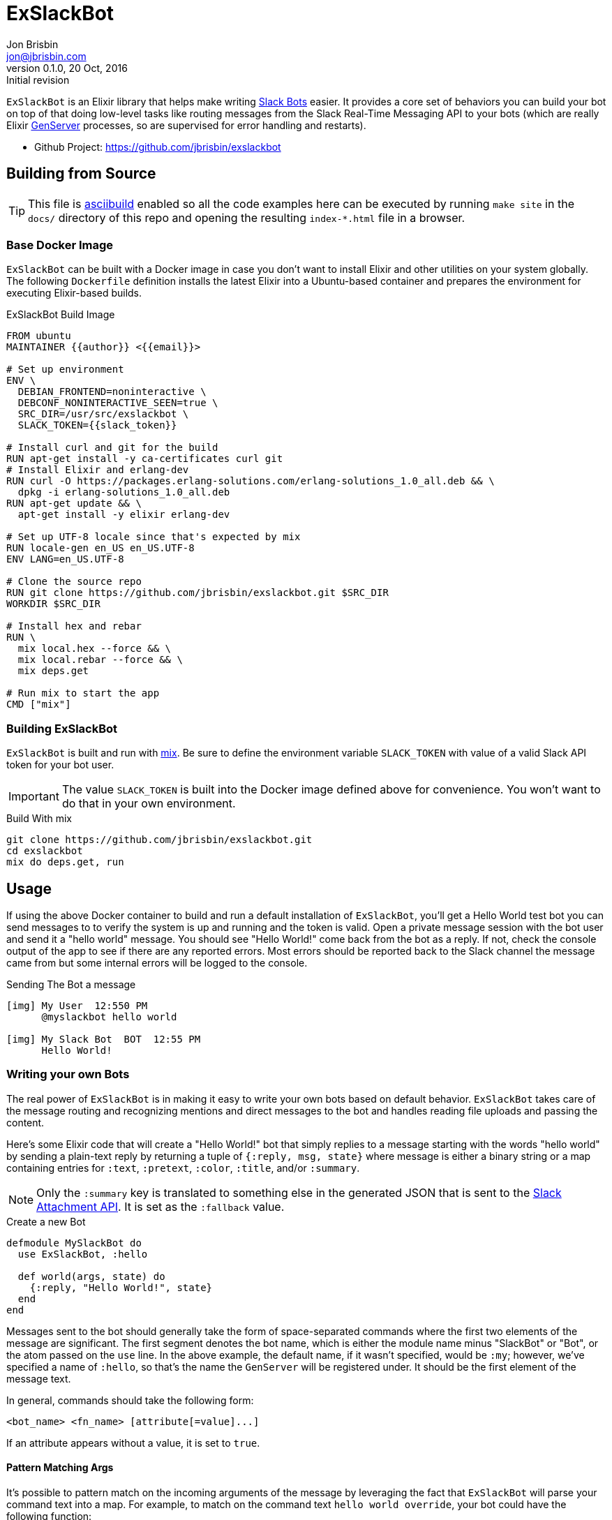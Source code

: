 = ExSlackBot
Jon Brisbin <jon@jbrisbin.com>
0.1.0, 20 Oct, 2016: Initial revision

`ExSlackBot` is an Elixir library that helps make writing https://api.slack.com/bot-users[Slack Bots] easier. It provides a core set of behaviors you can build your bot on top of that doing low-level tasks like routing messages from the Slack Real-Time Messaging API to your bots (which are really Elixir http://elixir-lang.org/docs/stable/elixir/GenServer.html[GenServer] processes, so are supervised for error handling and restarts).

* Github Project: https://github.com/jbrisbin/exslackbot[https://github.com/jbrisbin/exslackbot]

== Building from Source

TIP: This file is https://github.com/jbrisbin/asciibuild[asciibuild] enabled so all the code examples here can be executed by running `make site` in the `docs/` directory of this repo and opening the resulting `index-*.html` file in a browser.

=== Base Docker Image

`ExSlackBot` can be built with a Docker image in case you don't want to install Elixir and other utilities on your system globally. The following `Dockerfile` definition installs the latest Elixir into a Ubuntu-based container and prepares the environment for executing Elixir-based builds.

.ExSlackBot Build Image
[source,Dockerfile]
[asciibuild,Dockerfile,image="exslackbot-build",run=true]
----
FROM ubuntu
MAINTAINER {{author}} <{{email}}>

# Set up environment
ENV \
  DEBIAN_FRONTEND=noninteractive \
  DEBCONF_NONINTERACTIVE_SEEN=true \
  SRC_DIR=/usr/src/exslackbot \
  SLACK_TOKEN={{slack_token}}

# Install curl and git for the build
RUN apt-get install -y ca-certificates curl git
# Install Elixir and erlang-dev
RUN curl -O https://packages.erlang-solutions.com/erlang-solutions_1.0_all.deb && \
  dpkg -i erlang-solutions_1.0_all.deb
RUN apt-get update && \
  apt-get install -y elixir erlang-dev

# Set up UTF-8 locale since that's expected by mix
RUN locale-gen en_US en_US.UTF-8
ENV LANG=en_US.UTF-8

# Clone the source repo
RUN git clone https://github.com/jbrisbin/exslackbot.git $SRC_DIR
WORKDIR $SRC_DIR

# Install hex and rebar
RUN \
  mix local.hex --force && \
  mix local.rebar --force && \
  mix deps.get

# Run mix to start the app
CMD ["mix"]
----

=== Building ExSlackBot

`ExSlackBot` is built and run with http://elixir-lang.org/getting-started/mix-otp/introduction-to-mix.html[mix]. Be sure to define the environment variable `SLACK_TOKEN` with value of a valid Slack API token for your bot user. 

IMPORTANT: The value `SLACK_TOKEN` is built into the Docker image defined above for convenience. You won't want to do that in your own environment.

.Build With mix
[source,bash]
----
git clone https://github.com/jbrisbin/exslackbot.git
cd exslackbot
mix do deps.get, run
----

== Usage

If using the above Docker container to build and run a default installation of `ExSlackBot`, you'll get a Hello World test bot you can send messages to to verify the system is up and running and the token is valid. Open a private message session with the bot user and send it a "hello world" message. You should see "Hello World!" come back from the bot as a reply. If not, check the console output of the app to see if there are any reported errors. Most errors should be reported back to the Slack channel the message came from but some internal errors will be logged to the console.

.Sending The Bot a message
----
[img] My User  12:550 PM
      @myslackbot hello world

[img] My Slack Bot  BOT  12:55 PM
      Hello World!
----

=== Writing your own Bots 

The real power of `ExSlackBot` is in making it easy to write your own bots based on default behavior. `ExSlackBot` takes care of the message routing and recognizing mentions and direct messages to the bot and handles reading file uploads and passing the content.

Here's some Elixir code that will create a "Hello World!" bot that simply replies to a message starting with the words "hello world" by sending a plain-text reply by returning a tuple of `{:reply, msg, state}` where message is either a binary string or a map containing entries for `:text`, `:pretext`, `:color`, `:title`, and/or `:summary`. 

NOTE: Only the `:summary` key is translated to something else in the generated JSON that is sent to the https://api.slack.com/docs/message-attachments[Slack Attachment API]. It is set as the `:fallback` value.

.Create a new Bot
[source,elixir]
----
defmodule MySlackBot do
  use ExSlackBot, :hello

  def world(args, state) do
    {:reply, "Hello World!", state}
  end
end
----

Messages sent to the bot should generally take the form of space-separated commands where the first two elements of the message are significant. The first segment denotes the bot name, which is either the module name minus "SlackBot" or "Bot", or the atom passed on the `use` line. In the above example, the default name, if it wasn't specified, would be `:my`; however, we've specified a name of `:hello`, so that's the name the `GenServer` will be registered under. It should be the first element of the message text.

In general, commands should take the following form:

----
<bot_name> <fn_name> [attribute[=value]...]
----

If an attribute appears without a value, it is set to `true`. 

==== Pattern Matching Args

It's possible to pattern match on the incoming arguments of the message by leveraging the fact that `ExSlackBot` will parse your command text into a map. For example, to match on the command text `hello world override`, your bot could have the following function:

[source,elixir]
----
defmodule MySlackBot do
  use ExSlackBot, :hello

  def world(%{override: true}, state) do
    {:reply, "Hello There!", state}
  end

  def world(args, state) do
    {:reply, "Hello World!", state}
  end
end
----

This is considered "overriden" because the attribute `override` appears in the command text. Because it has no value, is assumed to be `true`. To give it a specific value, add `=somevalue`. Then the bot could access a value like this:

[source,elixir]
----
  def world(%{override: value}, state) do
    {:reply, "Hello #{value}!", state}
  end
----

==== Sending Back Attachment Replies

It's possible to send back an attachment as the reply from a bot. Instead of including a binary text string as the `msg`, use a map.

.Sending an Attachment
[source,elixir]
----
  def world(%{override: value}, state) do
    {:reply, %{title: "This is Hello", text: "Hello *#{value}*!"}, state}
  end
----

If you want to change the color along the left side of the attachment, include a https://api.slack.com/docs/message-attachments#color[:color] in the map.

.Marking a Message Good
[source,elixir]
----
  def world(%{override: value}, state) do
    {:reply, %{title: "This is Hello", text: "Hello *#{value}*!", color: "good"}, state}
  end
----


== Cleanup

Clean up the `Dockerfile` and containers that get created when this file is run with `asciibuild`. This step can be skipped by setting the attribute `skip_clean` when running `make site`. e.g. `ASCIIBUILD_OPTS="-a skip_clean" make site`

ifndef::skip_clean[]
.Cleanup
[source,bash]
[asciibuild,bash]
----
# Don't fail the build if cleanup doesn't happen
set +e

# Remove the Dockerfile we generate
rm -Rf Dockerfile
# Remove containers we started for tests
docker rm -f $(docker ps -aqf label=asciibuild.name=ExSlackBot) || true
----
endif::[]

## License

`ExSlackBot` is licensed under the Apache 2.0 OSS license:

https://www.apache.org/licenses/LICENSE-2.0[https://www.apache.org/licenses/LICENSE-2.0]